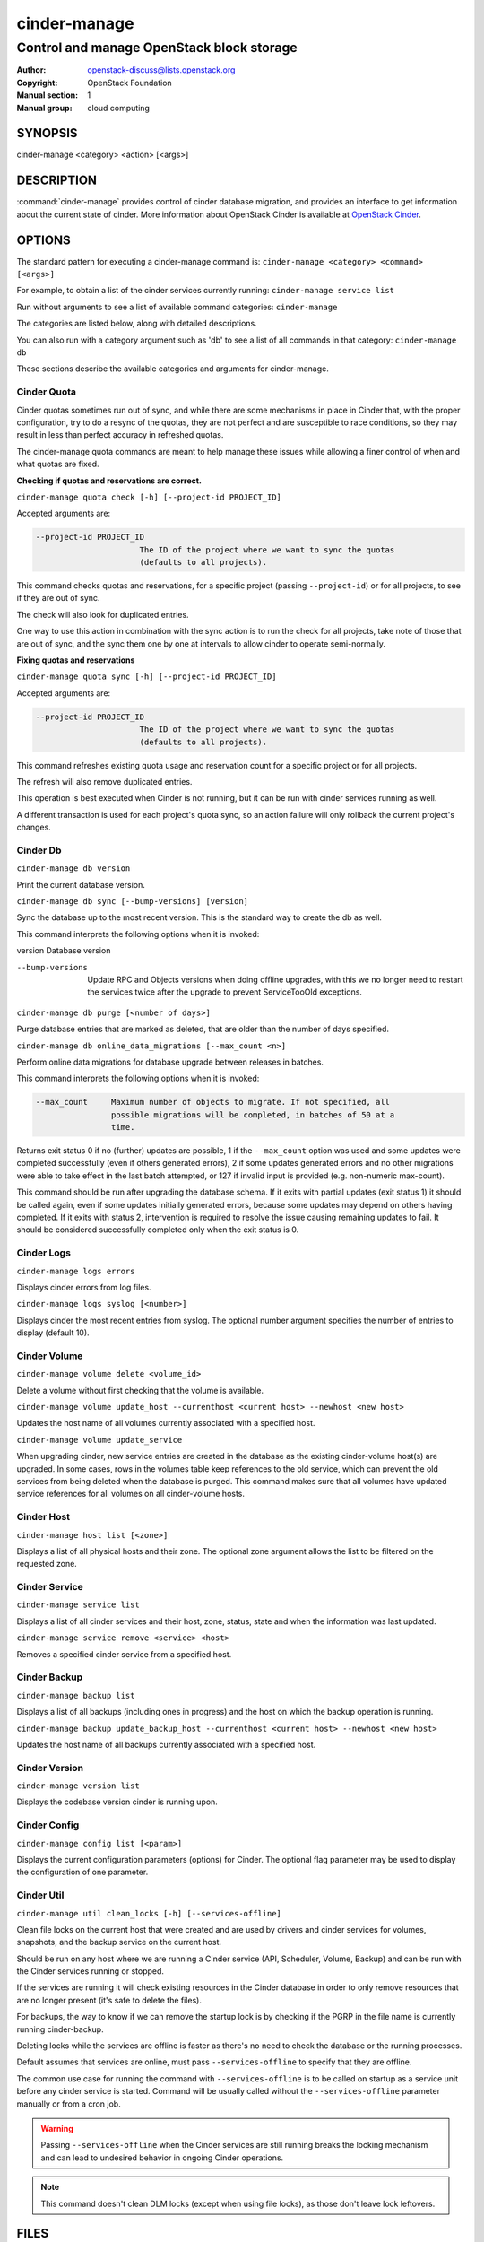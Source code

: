 =============
cinder-manage
=============

------------------------------------------
Control and manage OpenStack block storage
------------------------------------------

:Author: openstack-discuss@lists.openstack.org
:Copyright: OpenStack Foundation
:Manual section: 1
:Manual group: cloud computing

SYNOPSIS
========

cinder-manage <category> <action> [<args>]

DESCRIPTION
===========

:command:`cinder-manage` provides control of cinder database migration,
and provides an interface to get information about the current state
of cinder.
More information about OpenStack Cinder is available at `OpenStack
Cinder <https://docs.openstack.org/cinder/latest/>`_.

OPTIONS
=======

The standard pattern for executing a cinder-manage command is:
``cinder-manage <category> <command> [<args>]``

For example, to obtain a list of the cinder services currently running:
``cinder-manage service list``

Run without arguments to see a list of available command categories:
``cinder-manage``

The categories are listed below, along with detailed descriptions.

You can also run with a category argument such as 'db' to see a list of all
commands in that category:
``cinder-manage db``

These sections describe the available categories and arguments for
cinder-manage.

Cinder Quota
~~~~~~~~~~~~

Cinder quotas sometimes run out of sync, and while there are some mechanisms
in place in Cinder that, with the proper configuration, try to do a resync
of the quotas, they are not perfect and are susceptible to race conditions,
so they may result in less than perfect accuracy in refreshed quotas.

The cinder-manage quota commands are meant to help manage these issues while
allowing a finer control of when and what quotas are fixed.

**Checking if quotas and reservations are correct.**

``cinder-manage quota check [-h] [--project-id PROJECT_ID]``

Accepted arguments are:

.. code-block:: console

   --project-id PROJECT_ID
                         The ID of the project where we want to sync the quotas
                         (defaults to all projects).

This command checks quotas and reservations, for a specific project (passing
``--project-id``) or for all projects, to see if they are out of sync.

The check will also look for duplicated entries.

One way to use this action in combination with the sync action is to run the
check for all projects, take note of those that are out of sync, and the sync
them one by one at intervals to allow cinder to operate semi-normally.

**Fixing quotas and reservations**

``cinder-manage quota sync [-h] [--project-id PROJECT_ID]``

Accepted arguments are:

.. code-block:: console

  --project-id PROJECT_ID
                        The ID of the project where we want to sync the quotas
                        (defaults to all projects).

This command refreshes existing quota usage and reservation count for a
specific project or for all projects.

The refresh will also remove duplicated entries.

This operation is best executed when Cinder is not running, but it can
be run with cinder services running as well.

A different transaction is used for each project's quota sync, so an action
failure will only rollback the current project's changes.

Cinder Db
~~~~~~~~~

``cinder-manage db version``

Print the current database version.

``cinder-manage db sync [--bump-versions] [version]``

Sync the database up to the most recent version. This is the standard way to
create the db as well.

This command interprets the following options when it is invoked:

version          Database version

--bump-versions  Update RPC and Objects versions when doing offline
                 upgrades, with this we no longer need to restart the
                 services twice after the upgrade to prevent ServiceTooOld
                 exceptions.

``cinder-manage db purge [<number of days>]``

Purge database entries that are marked as deleted, that are older than the
number of days specified.

``cinder-manage db online_data_migrations [--max_count <n>]``

Perform online data migrations for database upgrade between releases in
batches.

This command interprets the following options when it is invoked:

.. code-block:: console

   --max_count     Maximum number of objects to migrate. If not specified, all
                   possible migrations will be completed, in batches of 50 at a
                   time.

Returns exit status 0 if no (further) updates are possible, 1 if the
``--max_count`` option was used and some updates were completed successfully
(even if others generated errors), 2 if some updates generated errors and no
other migrations were able to take effect in the last batch attempted, or 127
if invalid input is provided (e.g. non-numeric max-count).

This command should be run after upgrading the database schema. If it exits
with partial updates (exit status 1) it should be called again, even if some
updates initially generated errors, because some updates may depend on others
having completed. If it exits with status 2, intervention is required to
resolve the issue causing remaining updates to fail. It should be considered
successfully completed only when the exit status is 0.

Cinder Logs
~~~~~~~~~~~

``cinder-manage logs errors``

Displays cinder errors from log files.

``cinder-manage logs syslog [<number>]``

Displays cinder the most recent entries from syslog.  The optional number
argument specifies the number of entries to display (default 10).

Cinder Volume
~~~~~~~~~~~~~

``cinder-manage volume delete <volume_id>``

Delete a volume without first checking that the volume is available.

``cinder-manage volume update_host --currenthost <current host>
--newhost <new host>``

Updates the host name of all volumes currently associated with a specified
host.

``cinder-manage volume update_service``

When upgrading cinder, new service entries are created in the database as the
existing cinder-volume host(s) are upgraded. In some cases, rows in the
volumes table keep references to the old service, which can prevent the old
services from being deleted when the database is purged. This command makes
sure that all volumes have updated service references for all volumes on all
cinder-volume hosts.

Cinder Host
~~~~~~~~~~~

``cinder-manage host list [<zone>]``

Displays a list of all physical hosts and their zone.  The optional zone
argument allows the list to be filtered on the requested zone.

Cinder Service
~~~~~~~~~~~~~~

``cinder-manage service list``

Displays a list of all cinder services and their host, zone, status, state and
when the information was last updated.

``cinder-manage service remove <service> <host>``

Removes a specified cinder service from a specified host.

Cinder Backup
~~~~~~~~~~~~~

``cinder-manage backup list``

Displays a list of all backups (including ones in progress) and the host on
which the backup operation is running.

``cinder-manage backup update_backup_host --currenthost <current host>
--newhost <new host>``

Updates the host name of all backups currently associated with a specified
host.

Cinder Version
~~~~~~~~~~~~~~

``cinder-manage version list``

Displays the codebase version cinder is running upon.

Cinder Config
~~~~~~~~~~~~~

``cinder-manage config list [<param>]``

Displays the current configuration parameters (options) for Cinder. The
optional flag parameter may be used to display the configuration of one
parameter.

Cinder Util
~~~~~~~~~~~

``cinder-manage util clean_locks [-h] [--services-offline]``

Clean file locks on the current host that were created and are used by drivers
and cinder services for volumes, snapshots, and the backup service on the
current host.

Should be run on any host where we are running a Cinder service (API,
Scheduler, Volume, Backup) and can be run with the Cinder services running or
stopped.

If the services are running it will check existing resources in the Cinder
database in order to only remove resources that are no longer present (it's
safe to delete the files).

For backups, the way to know if we can remove the startup lock is by checking
if the PGRP in the file name is currently running cinder-backup.

Deleting locks while the services are offline is faster as there's no need to
check the database or the running processes.

Default assumes that services are online, must pass ``--services-offline`` to
specify that they are offline.

The common use case for running the command with ``--services-offline`` is to
be called on startup as a service unit before any cinder service is started.
Command will be usually called without the ``--services-offline`` parameter
manually or from a cron job.

.. warning::

   Passing ``--services-offline`` when the Cinder services are still running
   breaks the locking mechanism and can lead to undesired behavior in ongoing
   Cinder operations.

.. note::

   This command doesn't clean DLM locks (except when using file locks), as
   those don't leave lock leftovers.

FILES
=====

The cinder.conf file contains configuration information in the form of
python-gflags.

The cinder-manage.log file logs output from cinder-manage.

SEE ALSO
========

* `OpenStack Cinder <https://docs.openstack.org/cinder/latest/>`__

BUGS
====

* Cinder is hosted on Launchpad so you can view current bugs at `Bugs :
  Cinder <https://bugs.launchpad.net/cinder/>`__
